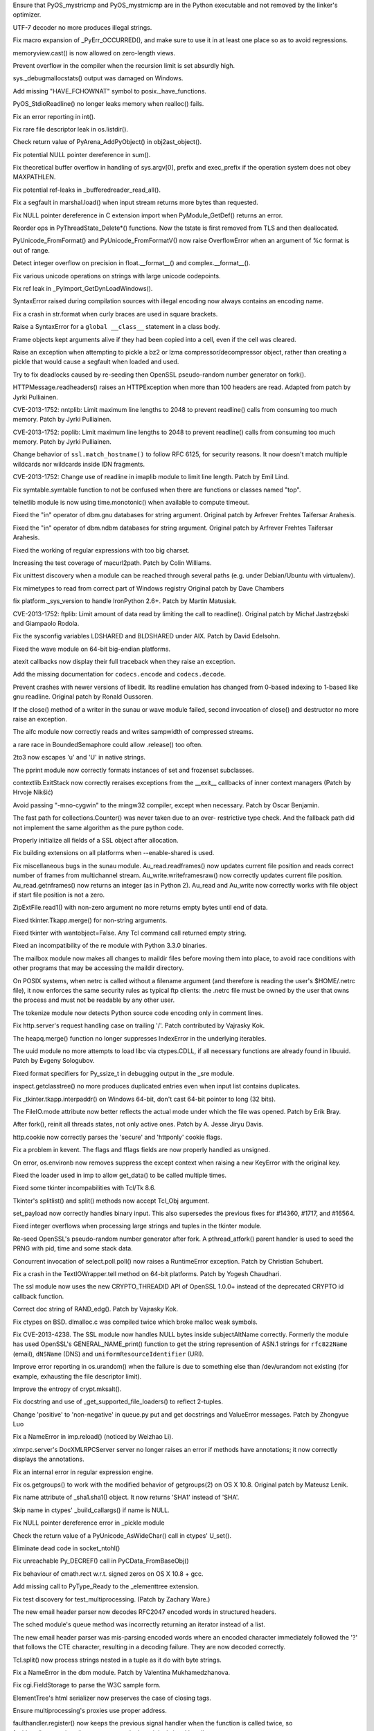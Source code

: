 .. bpo: 18603
.. date: 9769
.. nonce: 7SMyAQ
.. release date: 27-Oct-2013
.. section: Core and Builtins

Ensure that PyOS_mystricmp and PyOS_mystrnicmp are in the Python executable
and not removed by the linker's optimizer.

..

.. bpo: 19279
.. date: 9768
.. nonce: 7NaMRl
.. section: Core and Builtins

UTF-7 decoder no more produces illegal strings.

..

.. bpo: 0
.. date: 9767
.. nonce: 5kIB0G
.. section: Core and Builtins

Fix macro expansion of _PyErr_OCCURRED(), and make sure to use it in at
least one place so as to avoid regressions.

..

.. bpo: 19014
.. date: 9766
.. nonce: y4w-XY
.. section: Core and Builtins

memoryview.cast() is now allowed on zero-length views.

..

.. bpo: 19098
.. date: 9765
.. nonce: 5XU9uv
.. section: Core and Builtins

Prevent overflow in the compiler when the recursion limit is set absurdly
high.

..

.. bpo: 18942
.. date: 9764
.. nonce: xpMQx7
.. section: Core and Builtins

sys._debugmallocstats() output was damaged on Windows.

..

.. bpo: 18667
.. date: 9763
.. nonce: xycqzn
.. section: Core and Builtins

Add missing "HAVE_FCHOWNAT" symbol to posix._have_functions.

..

.. bpo: 18368
.. date: 9762
.. nonce: SiCbun
.. section: Core and Builtins

PyOS_StdioReadline() no longer leaks memory when realloc() fails.

..

.. bpo: 16741
.. date: 9761
.. nonce: bBBAqs
.. section: Core and Builtins

Fix an error reporting in int().

..

.. bpo: 17899
.. date: 9760
.. nonce: Asq8mo
.. section: Core and Builtins

Fix rare file descriptor leak in os.listdir().

..

.. bpo: 18552
.. date: 9759
.. nonce: hbrQHu
.. section: Core and Builtins

Check return value of PyArena_AddPyObject() in obj2ast_object().

..

.. bpo: 18560
.. date: 9758
.. nonce: 5q_c1C
.. section: Core and Builtins

Fix potential NULL pointer dereference in sum().

..

.. bpo: 15905
.. date: 9757
.. nonce: RG-KXt
.. section: Core and Builtins

Fix theoretical buffer overflow in handling of sys.argv[0], prefix and
exec_prefix if the operation system does not obey MAXPATHLEN.

..

.. bpo: 18344
.. date: 9756
.. nonce: QFOn66
.. section: Core and Builtins

Fix potential ref-leaks in _bufferedreader_read_all().

..

.. bpo: 17872
.. date: 9755
.. nonce: P_Eal-
.. section: Core and Builtins

Fix a segfault in marshal.load() when input stream returns more bytes than
requested.

..

.. bpo: 18426
.. date: 9754
.. nonce: NdnL3v
.. section: Core and Builtins

Fix NULL pointer dereference in C extension import when PyModule_GetDef()
returns an error.

..

.. bpo: 18328
.. date: 9753
.. nonce: JHuF3K
.. section: Core and Builtins

Reorder ops in PyThreadState_Delete*() functions. Now the tstate is first
removed from TLS and then deallocated.

..

.. bpo: 18184
.. date: 9752
.. nonce: xLNVG3
.. section: Core and Builtins

PyUnicode_FromFormat() and PyUnicode_FromFormatV() now raise OverflowError
when an argument of %c format is out of range.

..

.. bpo: 18137
.. date: 9751
.. nonce: a_Vsor
.. section: Core and Builtins

Detect integer overflow on precision in float.__format__() and
complex.__format__().

..

.. bpo: 18183
.. date: 9750
.. nonce: v68GC2
.. section: Core and Builtins

Fix various unicode operations on strings with large unicode codepoints.

..

.. bpo: 18180
.. date: 9749
.. nonce: GqAflm
.. section: Core and Builtins

Fix ref leak in _PyImport_GetDynLoadWindows().

..

.. bpo: 18038
.. date: 9748
.. nonce: Q8prhd
.. section: Core and Builtins

SyntaxError raised during compilation sources with illegal encoding now
always contains an encoding name.

..

.. bpo: 17644
.. date: 9747
.. nonce: OuMIFJ
.. section: Core and Builtins

Fix a crash in str.format when curly braces are used in square brackets.

..

.. bpo: 17983
.. date: 9746
.. nonce: pId3yt
.. section: Core and Builtins

Raise a SyntaxError for a ``global __class__`` statement in a class body.

..

.. bpo: 17927
.. date: 9745
.. nonce: j9LJto
.. section: Core and Builtins

Frame objects kept arguments alive if they had been copied into a cell, even
if the cell was cleared.

..

.. bpo: 19395
.. date: 9744
.. nonce: 7iyQxb
.. section: Library

Raise an exception when attempting to pickle a bz2 or lzma
compressor/decompressor object, rather than creating a pickle that would
cause a segfault when loaded and used.

..

.. bpo: 19227
.. date: 9743
.. nonce: -dpnbn
.. section: Library

Try to fix deadlocks caused by re-seeding then OpenSSL pseudo-random number
generator on fork().

..

.. bpo: 16037
.. date: 9742
.. nonce: cxufSm
.. section: Library

HTTPMessage.readheaders() raises an HTTPException when more than 100 headers
are read.  Adapted from patch by Jyrki Pulliainen.

..

.. bpo: 16040
.. date: 9741
.. nonce: xg3xlX
.. section: Library

CVE-2013-1752: nntplib: Limit maximum line lengths to 2048 to prevent
readline() calls from consuming too much memory.  Patch by Jyrki Pulliainen.

..

.. bpo: 16041
.. date: 9740
.. nonce: XFY0lr
.. section: Library

CVE-2013-1752: poplib: Limit maximum line lengths to 2048 to prevent
readline() calls from consuming too much memory.  Patch by Jyrki Pulliainen.

..

.. bpo: 17997
.. date: 9739
.. nonce: sJUozx
.. section: Library

Change behavior of ``ssl.match_hostname()`` to follow RFC 6125, for security
reasons.  It now doesn't match multiple wildcards nor wildcards inside IDN
fragments.

..

.. bpo: 16039
.. date: 9738
.. nonce: ipafYi
.. section: Library

CVE-2013-1752: Change use of readline in imaplib module to limit line
length.  Patch by Emil Lind.

..

.. bpo: 19393
.. date: 9737
.. nonce: ytbAwl
.. section: Library

Fix symtable.symtable function to not be confused when there are functions
or classes named "top".

..

.. bpo: 19339
.. date: 9736
.. nonce: kxMuh2
.. section: Library

telnetlib module is now using time.monotonic() when available to compute
timeout.

..

.. bpo: 19288
.. date: 9735
.. nonce: nKDzgw
.. section: Library

Fixed the "in" operator of dbm.gnu databases for string argument.  Original
patch by Arfrever Frehtes Taifersar Arahesis.

..

.. bpo: 19287
.. date: 9734
.. nonce: IVl3jY
.. section: Library

Fixed the "in" operator of dbm.ndbm databases for string argument.  Original
patch by Arfrever Frehtes Taifersar Arahesis.

..

.. bpo: 19327
.. date: 9733
.. nonce: S7Xvxs
.. section: Library

Fixed the working of regular expressions with too big charset.

..

.. bpo: 19350
.. date: 9732
.. nonce: MCCKjK
.. section: Library

Increasing the test coverage of macurl2path. Patch by Colin Williams.

..

.. bpo: 19352
.. date: 9731
.. nonce: 3TfAkY
.. section: Library

Fix unittest discovery when a module can be reached through several paths
(e.g. under Debian/Ubuntu with virtualenv).

..

.. bpo: 15207
.. date: 9730
.. nonce: piOBBi
.. section: Library

Fix mimetypes to read from correct part of Windows registry Original patch
by Dave Chambers

..

.. bpo: 8964
.. date: 9729
.. nonce: dzU2FB
.. section: Library

fix platform._sys_version to handle IronPython 2.6+. Patch by Martin
Matusiak.

..

.. bpo: 16038
.. date: 9728
.. nonce: TZGbSo
.. section: Library

CVE-2013-1752: ftplib: Limit amount of data read by limiting the call to
readline().  Original patch by Michał Jastrzębski and Giampaolo Rodola.

..

.. bpo: 18235
.. date: 9727
.. nonce: LdBO1h
.. section: Library

Fix the sysconfig variables LDSHARED and BLDSHARED under AIX. Patch by David
Edelsohn.

..

.. bpo: 19276
.. date: 9726
.. nonce: Y69Qmv
.. section: Library

Fixed the wave module on 64-bit big-endian platforms.

..

.. bpo: 18776
.. date: 9725
.. nonce: Y-0SKr
.. section: Library

atexit callbacks now display their full traceback when they raise an
exception.

..

.. bpo: 17827
.. date: 9724
.. nonce: HJGFDL
.. section: Library

Add the missing documentation for ``codecs.encode`` and ``codecs.decode``.

..

.. bpo: 18458
.. date: 9723
.. nonce: 6Bs0gr
.. section: Library

Prevent crashes with newer versions of libedit.  Its readline emulation has
changed from 0-based indexing to 1-based like gnu readline. Original patch
by Ronald Oussoren.

..

.. bpo: 18919
.. date: 9722
.. nonce: 0MNmoz
.. section: Library

If the close() method of a writer in the sunau or wave module failed, second
invocation of close() and destructor no more raise an exception.

..

.. bpo: 19131
.. date: 9721
.. nonce: eZXzpr
.. section: Library

The aifc module now correctly reads and writes sampwidth of compressed
streams.

..

.. bpo: 19158
.. date: 9720
.. nonce: abSS41
.. section: Library

a rare race in BoundedSemaphore could allow .release() too often.

..

.. bpo: 18037
.. date: 9719
.. nonce: pmZRS7
.. section: Library

2to3 now escapes '\u' and '\U' in native strings.

..

.. bpo: 19137
.. date: 9718
.. nonce: Iuit_M
.. section: Library

The pprint module now correctly formats instances of set and frozenset
subclasses.

..

.. bpo: 19092
.. date: 9717
.. nonce: Z7dea9
.. section: Library

contextlib.ExitStack now correctly reraises exceptions from the __exit__
callbacks of inner context managers (Patch by Hrvoje Nikšić)

..

.. bpo: 12641
.. date: 9716
.. nonce: r9sIyX
.. section: Library

Avoid passing "-mno-cygwin" to the mingw32 compiler, except when necessary.
Patch by Oscar Benjamin.

..

.. bpo: 18594
.. date: 9715
.. nonce: PlVvno
.. section: Library

The fast path for collections.Counter() was never taken due to an over-
restrictive type check.  And the fallback path did not implement the same
algorithm as the pure python code.

..

.. bpo: 0
.. date: 9714
.. nonce: 08TsG5
.. section: Library

Properly initialize all fields of a SSL object after allocation.

..

.. bpo: 4366
.. date: 9713
.. nonce: lDEdfK
.. section: Library

Fix building extensions on all platforms when --enable-shared is used.

..

.. bpo: 18950
.. date: 9712
.. nonce: DHn3qf
.. section: Library

Fix miscellaneous bugs in the sunau module. Au_read.readframes() now updates
current file position and reads correct number of frames from multichannel
stream.  Au_write.writeframesraw() now correctly updates current file
position.  Au_read.getnframes() now returns an integer (as in Python 2).
Au_read and Au_write now correctly works with file object if start file
position is not a zero.

..

.. bpo: 19053
.. date: 9711
.. nonce: DkcFZ8
.. section: Library

ZipExtFile.read1() with non-zero argument no more returns empty bytes until
end of data.

..

.. bpo: 19028
.. date: 9710
.. nonce: DsQp47
.. section: Library

Fixed tkinter.Tkapp.merge() for non-string arguments.

..

.. bpo: 3015
.. date: 9709
.. nonce: Db5Zwa
.. section: Library

Fixed tkinter with wantobject=False.  Any Tcl command call returned empty
string.

..

.. bpo: 18050
.. date: 9708
.. nonce: z3MaRz
.. section: Library

Fixed an incompatibility of the re module with Python 3.3.0 binaries.

..

.. bpo: 19037
.. date: 9707
.. nonce: OfBhoU
.. section: Library

The mailbox module now makes all changes to maildir files before moving them
into place, to avoid race conditions with other programs that may be
accessing the maildir directory.

..

.. bpo: 14984
.. date: 9706
.. nonce: iRbFp4
.. section: Library

On POSIX systems, when netrc is called without a filename argument (and
therefore is reading the user's $HOME/.netrc file), it now enforces the same
security rules as typical ftp clients: the .netrc file must be owned by the
user that owns the process and must not be readable by any other user.

..

.. bpo: 18873
.. date: 9705
.. nonce: 3ezwXm
.. section: Library

The tokenize module now detects Python source code encoding only in comment
lines.

..

.. bpo: 17324
.. date: 9704
.. nonce: 0PkOTi
.. section: Library

Fix http.server's request handling case on trailing '/'. Patch contributed
by Vajrasky Kok.

..

.. bpo: 19018
.. date: 9703
.. nonce: mntKOW
.. section: Library

The heapq.merge() function no longer suppresses IndexError in the underlying
iterables.

..

.. bpo: 18784
.. date: 9702
.. nonce: ocU3GG
.. section: Library

The uuid module no more attempts to load libc via ctypes.CDLL, if all
necessary functions are already found in libuuid. Patch by Evgeny Sologubov.

..

.. bpo: 18672
.. date: 9701
.. nonce: CIblDh
.. section: Library

Fixed format specifiers for Py_ssize_t in debugging output in the _sre
module.

..

.. bpo: 18830
.. date: 9700
.. nonce: Uzi-Y4
.. section: Library

inspect.getclasstree() no more produces duplicated entries even when input
list contains duplicates.

..

.. bpo: 18909
.. date: 9699
.. nonce: XSu98N
.. section: Library

Fix _tkinter.tkapp.interpaddr() on Windows 64-bit, don't cast 64-bit pointer
to long (32 bits).

..

.. bpo: 18876
.. date: 9698
.. nonce: 30Ist9
.. section: Library

The FileIO.mode attribute now better reflects the actual mode under which
the file was opened.  Patch by Erik Bray.

..

.. bpo: 18418
.. date: 9697
.. nonce: _SFG8w
.. section: Library

After fork(), reinit all threads states, not only active ones. Patch by A.
Jesse Jiryu Davis.

..

.. bpo: 16611
.. date: 9696
.. nonce: aHrYR1
.. section: Library

http.cookie now correctly parses the 'secure' and 'httponly' cookie flags.

..

.. bpo: 11973
.. date: 9695
.. nonce: uPtBvG
.. section: Library

Fix a problem in kevent. The flags and fflags fields are now properly
handled as unsigned.

..

.. bpo: 17702
.. date: 9694
.. nonce: A4eF-h
.. section: Library

On error, os.environb now removes suppress the except context when raising a
new KeyError with the original key.

..

.. bpo: 18755
.. date: 9693
.. nonce: GC4qeM
.. section: Library

Fixed the loader used in imp to allow get_data() to be called multiple
times.

..

.. bpo: 16809
.. date: 9692
.. nonce: NrXQBx
.. section: Library

Fixed some tkinter incompabilities with Tcl/Tk 8.6.

..

.. bpo: 16809
.. date: 9691
.. nonce: WqSHdP
.. section: Library

Tkinter's splitlist() and split() methods now accept Tcl_Obj argument.

..

.. bpo: 18324
.. date: 9690
.. nonce: 0vkj_r
.. section: Library

set_payload now correctly handles binary input.  This also supersedes the
previous fixes for #14360, #1717, and #16564.

..

.. bpo: 17119
.. date: 9689
.. nonce: KfZ3-l
.. section: Library

Fixed integer overflows when processing large strings and tuples in the
tkinter module.

..

.. bpo: 18747
.. date: 9688
.. nonce: tPZkbG
.. section: Library

Re-seed OpenSSL's pseudo-random number generator after fork. A
pthread_atfork() parent handler is used to seed the PRNG with pid, time and
some stack data.

..

.. bpo: 8865
.. date: 9687
.. nonce: cKBSJh
.. section: Library

Concurrent invocation of select.poll.poll() now raises a RuntimeError
exception.  Patch by Christian Schubert.

..

.. bpo: 13461
.. date: 9686
.. nonce: nLeS2R
.. section: Library

Fix a crash in the TextIOWrapper.tell method on 64-bit platforms.  Patch by
Yogesh Chaudhari.

..

.. bpo: 18777
.. date: 9685
.. nonce: VLsjOw
.. section: Library

The ssl module now uses the new CRYPTO_THREADID API of OpenSSL 1.0.0+
instead of the deprecated CRYPTO id callback function.

..

.. bpo: 18768
.. date: 9684
.. nonce: r3TSCo
.. section: Library

Correct doc string of RAND_edg(). Patch by Vajrasky Kok.

..

.. bpo: 18178
.. date: 9683
.. nonce: i4hnf-
.. section: Library

Fix ctypes on BSD. dlmalloc.c was compiled twice which broke malloc weak
symbols.

..

.. bpo: 18709
.. date: 9682
.. nonce: txXrAc
.. section: Library

Fix CVE-2013-4238. The SSL module now handles NULL bytes inside
subjectAltName correctly. Formerly the module has used OpenSSL's
GENERAL_NAME_print() function to get the string represention of ASN.1
strings for ``rfc822Name`` (email), ``dNSName`` (DNS) and
``uniformResourceIdentifier`` (URI).

..

.. bpo: 18756
.. date: 9681
.. nonce: moRUfX
.. section: Library

Improve error reporting in os.urandom() when the failure is due to something
else than /dev/urandom not existing (for example, exhausting the file
descriptor limit).

..

.. bpo: 18405
.. date: 9680
.. nonce: z6flbp
.. section: Library

Improve the entropy of crypt.mksalt().

..

.. bpo: 19151
.. date: 9679
.. nonce: 2MrIlH
.. section: Library

Fix docstring and use of _get_supported_file_loaders() to reflect 2-tuples.

..

.. bpo: 18676
.. date: 9678
.. nonce: WAq1iB
.. section: Library

Change 'positive' to 'non-negative' in queue.py put and get docstrings and
ValueError messages. Patch by Zhongyue Luo

..

.. bpo: 18681
.. date: 9677
.. nonce: 4sNSfz
.. section: Library

Fix a NameError in imp.reload() (noticed by Weizhao Li).

..

.. bpo: 8112
.. date: 9676
.. nonce: J4M-dG
.. section: Library

xlmrpc.server's DocXMLRPCServer server no longer raises an error if methods
have annotations; it now correctly displays the annotations.

..

.. bpo: 17998
.. date: 9675
.. nonce: hIbru5
.. section: Library

Fix an internal error in regular expression engine.

..

.. bpo: 17557
.. date: 9674
.. nonce: s6BEMI
.. section: Library

Fix os.getgroups() to work with the modified behavior of getgroups(2) on OS
X 10.8.  Original patch by Mateusz Lenik.

..

.. bpo: 18599
.. date: 9673
.. nonce: OLGDK_
.. section: Library

Fix name attribute of _sha1.sha1() object. It now returns 'SHA1' instead of
'SHA'.

..

.. bpo: 18561
.. date: 9672
.. nonce: vgaf-k
.. section: Library

Skip name in ctypes' _build_callargs() if name is NULL.

..

.. bpo: 18559
.. date: 9671
.. nonce: svR01x
.. section: Library

Fix NULL pointer dereference error in _pickle module

..

.. bpo: 18556
.. date: 9670
.. nonce: AA6Z-O
.. section: Library

Check the return value of a PyUnicode_AsWideChar() call in ctypes' U_set().

..

.. bpo: 18549
.. date: 9669
.. nonce: DfZaOD
.. section: Library

Eliminate dead code in socket_ntohl()

..

.. bpo: 18514
.. date: 9668
.. nonce: byuxVK
.. section: Library

Fix unreachable Py_DECREF() call in PyCData_FromBaseObj()

..

.. bpo: 18513
.. date: 9667
.. nonce: 12JUZi
.. section: Library

Fix behaviour of cmath.rect w.r.t. signed zeros on OS X 10.8 + gcc.

..

.. bpo: 18480
.. date: 9666
.. nonce: JoDjBC
.. section: Library

Add missing call to PyType_Ready to the _elementtree extension.

..

.. bpo: 17778
.. date: 9665
.. nonce: odXAnT
.. section: Library

Fix test discovery for test_multiprocessing. (Patch by Zachary Ware.)

..

.. bpo: 18431
.. date: 9664
.. nonce: 4TWlLe
.. section: Library

The new email header parser now decodes RFC2047 encoded words in structured
headers.

..

.. bpo: 18432
.. date: 9663
.. nonce: 3KWObr
.. section: Library

The sched module's queue method was incorrectly returning an iterator
instead of a list.

..

.. bpo: 18044
.. date: 9662
.. nonce: -TYxNg
.. section: Library

The new email header parser was mis-parsing encoded words where an encoded
character immediately followed the '?' that follows the CTE character,
resulting in a decoding failure.  They are now decoded correctly.

..

.. bpo: 18101
.. date: 9661
.. nonce: Y9oAK1
.. section: Library

Tcl.split() now process strings nested in a tuple as it do with byte
strings.

..

.. bpo: 17198
.. date: 9660
.. nonce: MZjVaU
.. section: Library

Fix a NameError in the dbm module.  Patch by Valentina Mukhamedzhanova.

..

.. bpo: 18013
.. date: 9659
.. nonce: wzBMJh
.. section: Library

Fix cgi.FieldStorage to parse the W3C sample form.

..

.. bpo: 18347
.. date: 9658
.. nonce: r98Yh-
.. section: Library

ElementTree's html serializer now preserves the case of closing tags.

..

.. bpo: 17261
.. date: 9657
.. nonce: FBzLVh
.. section: Library

Ensure multiprocessing's proxies use proper address.

..

.. bpo: 18343
.. date: 9656
.. nonce: hHmlM5
.. section: Library

faulthandler.register() now keeps the previous signal handler when the
function is called twice, so faulthandler.unregister() restores correctly
the original signal handler.

..

.. bpo: 17097
.. date: 9655
.. nonce: npje1S
.. section: Library

Make multiprocessing ignore EINTR.

..

.. bpo: 18339
.. date: 9654
.. nonce: tawrrh
.. section: Library

Negative ints keys in unpickler.memo dict no longer cause a segfault inside
the _pickle C extension.

..

.. bpo: 18224
.. date: 9653
.. nonce: QcraR9
.. section: Library

Removed pydoc script from created venv, as it causes problems on Windows and
adds no value over and above python -m pydoc ...

..

.. bpo: 18155
.. date: 9652
.. nonce: RNn8WU
.. section: Library

The csv module now correctly handles csv files that use a delimter character
that has a special meaning in regexes, instead of throwing an exception.

..

.. bpo: 14360
.. date: 9651
.. nonce: bn3mJY
.. section: Library

encode_quopri can now be successfully used as an encoder when constructing a
MIMEApplication object.

..

.. bpo: 18135
.. date: 9650
.. nonce: NUPrSU
.. section: Library

ssl.SSLSocket.write() now raises an OverflowError if the input string in
longer than 2 gigabytes, and ssl.SSLContext.load_cert_chain() raises a
ValueError if the password is longer than 2 gigabytes. The ssl module does
not support partial write.

..

.. bpo: 18248
.. date: 9649
.. nonce: SFH5BJ
.. section: Library

Fix libffi build on AIX.

..

.. bpo: 18259
.. date: 9648
.. nonce: _GlBhr
.. section: Library

Declare sethostname in socketmodule.c for AIX

..

.. bpo: 18167
.. date: 9647
.. nonce: CE6ZMO
.. section: Library

cgi.FieldStorage no longer fails to handle multipart/form-data when \r\n
appears at end of 65535 bytes without other newlines.

..

.. bpo: 0
.. date: 9646
.. nonce: Y71ClT
.. section: Library

subprocess: Prevent a possible double close of parent pipe fds when the
subprocess exec runs into an error.  Prevent a regular multi-close of the
/dev/null fd when any of stdin, stdout and stderr was set to DEVNULL.

..

.. bpo: 16102
.. date: 9645
.. nonce: Ue82lF
.. section: Library

Make uuid._netbios_getnode() work again on Python 3.

..

.. bpo: 18109
.. date: 9644
.. nonce: ix7u1y
.. section: Library

os.uname() now decodes fields from the locale encoding, and
socket.gethostname() now decodes the hostname from the locale encoding,
instead of using the UTF-8 encoding in strict mode.

..

.. bpo: 17403
.. date: 9643
.. nonce: LofZf_
.. section: Library

urllib.parse.robotparser normalizes the urls before adding to ruleline. This
helps in handling certain types invalid urls in a conservative manner.

..

.. bpo: 18025
.. date: 9642
.. nonce: i8mW0x
.. section: Library

Fixed a segfault in io.BufferedIOBase.readinto() when raw stream's read()
returns more bytes than requested.

..

.. bpo: 18011
.. date: 9641
.. nonce: lvv4RQ
.. section: Library

As was originally intended, base64.b32decode() now raises a binascii.Error
if there are non-b32-alphabet characters present in the input string,
instead of a TypeError.

..

.. bpo: 13772
.. date: 9640
.. nonce: fWrGZR
.. section: Library

Restored directory detection of targets in ``os.symlink`` on Windows, which
was temporarily removed in Python 3.2.3 due to an incomplete implementation.
The implementation now works even if the symlink is created in a location
other than the current directory.

..

.. bpo: 16986
.. date: 9639
.. nonce: FIEcEA
.. section: Library

ElementTree now correctly parses a string input not only when an internal
XML encoding is UTF-8 or US-ASCII.

..

.. bpo: 17812
.. date: 9638
.. nonce: Prgvk9
.. section: Library

Fixed quadratic complexity of base64.b32encode().

..

.. bpo: 17980
.. date: 9637
.. nonce: oLLRCS
.. section: Library

Fix possible abuse of ssl.match_hostname() for denial of service using
certificates with many wildcards (CVE-2013-2099).

..

.. bpo: 17981
.. date: 9636
.. nonce: kIczv7
.. section: Library

Closed socket on error in SysLogHandler.

..

.. bpo: 0
.. date: 9635
.. nonce: 9OGCJH
.. section: Library

Fix typos in the multiprocessing module.

..

.. bpo: 17754
.. date: 9634
.. nonce: xa6Bc3
.. section: Library

Make ctypes.util.find_library() independent of the locale.

..

.. bpo: 17968
.. date: 9633
.. nonce: nY_hjb
.. section: Library

Fix memory leak in os.listxattr().

..

.. bpo: 17269
.. date: 9632
.. nonce: 7LxyKz
.. section: Library

Workaround for socket.getaddrinfo crash on MacOS X with port None or "0" and
flags AI_NUMERICSERV.

..

.. bpo: 18698
.. date: 9631
.. nonce: 3w6A5q
.. section: Library

Ensure imp.reload() returns the module out of sys.modules.

..

.. bpo: 18080
.. date: 9630
.. nonce: 98cUEc
.. section: Library

When building a C extension module on OS X, if the compiler is overriden
with the CC environment variable, use the new compiler as the default for
linking if LDSHARED is not also overriden.  This restores Distutils behavior
introduced in 3.2.3 and inadvertently dropped in 3.3.0.

..

.. bpo: 18113
.. date: 9629
.. nonce: 7w81KJ
.. section: Library

Fixed a refcount leak in the curses.panel module's set_userptr() method.
Reported by Atsuo Ishimoto.

..

.. bpo: 18849
.. date: 9628
.. nonce: Q0kF0R
.. section: Library

Fixed a Windows-specific tempfile bug where collision with an existing
directory caused mkstemp and related APIs to fail instead of retrying.
Report and fix by Vlad Shcherbina.

..

.. bpo: 19400
.. date: 9627
.. nonce: QAqpk5
.. section: Library

Prevent extension module build failures with Xcode 5 on OS X 10.8+ when
using a universal Python that included a PPC architecture, such as with a
python.org 32-bit-only binary installer.

..

.. bpo: 18351
.. date: 9626
.. nonce: RuQAVJ
.. section: C API

Fix various issues with a helper function in importlib used by
PyImport_ExecCodeModuleWithPathnames() (and thus by extension
PyImport_ExecCodeModule() and PyImport_ExecCodeModuleEx()).

..

.. bpo: 18873
.. date: 9625
.. nonce: dyLPY9
.. section: IDLE

IDLE now detects Python source code encoding only in comment lines.

..

.. bpo: 18988
.. date: 9624
.. nonce: 6CpesW
.. section: IDLE

The "Tab" key now works when a word is already autocompleted.

..

.. bpo: 18489
.. date: 9623
.. nonce: nOvxOH
.. section: IDLE

Add tests for SearchEngine. Original patch by Phil Webster.

..

.. bpo: 18429
.. date: 9622
.. nonce: F1lTq1
.. section: IDLE

Format / Format Paragraph, now works when comment blocks are selected. As
with text blocks, this works best when the selection only includes complete
lines.

..

.. bpo: 18226
.. date: 9621
.. nonce: 5HtrW1
.. section: IDLE

Add docstrings and unittests for FormatParagraph.py. Original patches by
Todd Rovito and Phil Webster.

..

.. bpo: 18279
.. date: 9620
.. nonce: UoF-oR
.. section: IDLE

Format - Strip trailing whitespace no longer marks a file as changed when it
has not been changed. This fix followed the addition of a test file
originally written by Phil Webster (the issue's main goal).

..

.. bpo: 7136
.. date: 9619
.. nonce: 7horQf
.. section: IDLE

In the Idle File menu, "New Window" is renamed "New File". Patch by Tal
Einat, Roget Serwy, and Todd Rovito.

..

.. bpo: 0
.. date: 9618
.. nonce: OsJiav
.. section: IDLE

Remove dead imports of imp.

..

.. bpo: 18196
.. date: 9617
.. nonce: hyO7x0
.. section: IDLE

Avoid displaying spurious SystemExit tracebacks.

..

.. bpo: 5492
.. date: 9616
.. nonce: LCx7lq
.. section: IDLE

Avoid traceback when exiting IDLE caused by a race condition.

..

.. bpo: 17511
.. date: 9615
.. nonce: 6XqdTH
.. section: IDLE

Keep IDLE find dialog open after clicking "Find Next". Original patch by
Sarah K.

..

.. bpo: 18055
.. date: 9614
.. nonce: e6MZXb
.. section: IDLE

Move IDLE off of imp and on to importlib.

..

.. bpo: 15392
.. date: 9613
.. nonce: ukT_lg
.. section: IDLE

Create a unittest framework for IDLE. Initial patch by Rajagopalasarma
Jayakrishnan. See Lib/idlelib/idle_test/README.txt for how to run Idle
tests.

..

.. bpo: 14146
.. date: 9612
.. nonce: -n5gzd
.. section: IDLE

Highlight source line while debugging on Windows.

..

.. bpo: 17532
.. date: 9611
.. nonce: wgA70Z
.. section: IDLE

Always include Options menu for IDLE on OS X. Patch by Guilherme Simões.

..

.. bpo: 14407
.. date: 9610
.. nonce: -tmRl9
.. section: Tests

Fix unittest test discovery in test_concurrent_futures.

..

.. bpo: 18919
.. date: 9609
.. nonce: cEkIuG
.. section: Tests

Unified and extended tests for audio modules: aifc, sunau and wave.

..

.. bpo: 18952
.. date: 9608
.. nonce: ysovuf
.. section: Tests

Fix regression in support data downloads introduced when test.support was
converted to a package. Regression noticed by Zachary Ware.

..

.. bpo: 12037
.. date: 9607
.. nonce: pcCgBV
.. section: Tests

Fix test_email for desktop Windows.

..

.. bpo: 15507
.. date: 9606
.. nonce: 3_em_8
.. section: Tests

test_subprocess's test_send_signal could fail if the test runner were run in
an environment where the process inherited an ignore setting for SIGINT.
Restore the SIGINT handler to the desired KeyboardInterrupt raising one
during that test.

..

.. bpo: 18792
.. date: 9605
.. nonce: 5RkYdK
.. section: Tests

Use "127.0.0.1" or "::1" instead of "localhost" as much as possible, since
"localhost" goes through a DNS lookup under recent Windows versions.

..

.. bpo: 1666318
.. date: 9604
.. nonce: OPrK2i
.. section: Tests

Add a test that shutil.copytree() retains directory permissions.  Patch by
Catherine Devlin.

..

.. bpo: 18357
.. date: 9603
.. nonce: jRiyQA
.. section: Tests

add tests for dictview set difference. Patch by Fraser Tweedale.

..

.. bpo: 18273
.. date: 9602
.. nonce: t4fyCm
.. section: Tests

move the tests in Lib/test/json_tests to Lib/test/test_json and make them
discoverable by unittest.  Patch by Zachary Ware.

..

.. bpo: 0
.. date: 9601
.. nonce: wExQ77
.. section: Tests

Fix a fcntl test case on KFreeBSD, Debian #708653 (Petr Salinger).

..

.. bpo: 18396
.. date: 9600
.. nonce: 3gPC49
.. section: Tests

Fix spurious test failure in test_signal on Windows when faulthandler is
enabled (Patch by Jeremy Kloth)

..

.. bpo: 17046
.. date: 9599
.. nonce: mQoh7R
.. section: Tests

Fix broken test_executable_without_cwd in test_subprocess.

..

.. bpo: 15415
.. date: 9598
.. nonce: u-UTrH
.. section: Tests

Add new temp_dir() and change_cwd() context managers to test.support, and
refactor temp_cwd() to use them.  Patch by Chris Jerdonek.

..

.. bpo: 15494
.. date: 9597
.. nonce: 52m-vd
.. section: Tests

test.support is now a package rather than a module (Initial patch by Indra
Talip)

..

.. bpo: 17944
.. date: 9596
.. nonce: 6e9wcJ
.. section: Tests

test_zipfile now discoverable and uses subclassing to generate tests for
different compression types.  Fixed a bug with skipping some tests due to
use of exhausted iterators.

..

.. bpo: 18266
.. date: 9595
.. nonce: Fs0fT4
.. section: Tests

test_largefile now works with unittest test discovery and supports running
only selected tests.  Patch by Zachary Ware.

..

.. bpo: 17767
.. date: 9594
.. nonce: rObwV7
.. section: Tests

test_locale now works with unittest test discovery. Original patch by
Zachary Ware.

..

.. bpo: 18375
.. date: 9593
.. nonce: yMrtSQ
.. section: Tests

Assume --randomize when --randseed is used for running the testsuite.

..

.. bpo: 11185
.. date: 9592
.. nonce: McIHeT
.. section: Tests

Fix test_wait4 under AIX.  Patch by Sébastien Sablé.

..

.. bpo: 17691
.. date: 9591
.. nonce: KHFcyE
.. section: Tests

test_univnewlines now works with unittest test discovery. Patch by Zachary
Ware.

..

.. bpo: 18094
.. date: 9590
.. nonce: VeMh1H
.. section: Tests

test_uuid no more reports skipped tests as passed.

..

.. bpo: 11995
.. date: 9589
.. nonce: varfN1
.. section: Tests

test_pydoc doesn't import all sys.path modules anymore.

..

.. bpo: 19392
.. date: 9588
.. nonce: pedFvt
.. section: Documentation

Document that `imp.reload()` now also requires `__loader__` to be set on the
module being reloaded.

..

.. bpo: 18758
.. date: 9587
.. nonce: hMCi7Z
.. section: Documentation

Fixed and improved cross-references.

..

.. bpo: 18743
.. date: 9586
.. nonce: PXRtAK
.. section: Documentation

Fix references to non-existant "StringIO" module.

..

.. bpo: 18783
.. date: 9585
.. nonce: n5K5vI
.. section: Documentation

Removed existing mentions of Python long type in docstrings, error messages
and comments.

..

.. bpo: 17701
.. date: 9584
.. nonce: FtTZ66
.. section: Documentation

Improving strftime documentation.

..

.. bpo: 18440
.. date: 9583
.. nonce: LyvSOC
.. section: Documentation

Clarify that `hash()` can truncate the value returned from an object's
custom `__hash__()` method.

..

.. bpo: 17953
.. date: 9582
.. nonce: rlP0my
.. section: Documentation

Mention that you shouldn't replace sys.modules and deleting key items will
cause Python to not be happy.

..

.. bpo: 17844
.. date: 9581
.. nonce: V3aWU6
.. section: Documentation

Add links to encoders and decoders for bytes-to-bytes codecs.

..

.. bpo: 14097
.. date: 9580
.. nonce: xeOs59
.. section: Documentation

improve the "introduction" page of the tutorial.

..

.. bpo: 17977
.. date: 9579
.. nonce: 5f6eWJ
.. section: Documentation

The documentation for the cadefault argument's default value in
urllib.request.urlopen() is fixed to match the code.

..

.. bpo: 18873
.. date: 9578
.. nonce: i_1Tf_
.. section: Tools/Demos

2to3 and the findnocoding.py script now detect Python source code encoding
only in comment lines.

..

.. bpo: 18817
.. date: 9577
.. nonce: yma3Gh
.. section: Tools/Demos

Fix a resource warning in Lib/aifc.py demo.

..

.. bpo: 18439
.. date: 9576
.. nonce: W9DxeL
.. section: Tools/Demos

Make patchcheck work on Windows for ACKS, NEWS.

..

.. bpo: 18448
.. date: 9575
.. nonce: eLT81k
.. section: Tools/Demos

Fix a typo in Tools/demo/eiffel.py.

..

.. bpo: 18457
.. date: 9574
.. nonce: fTGIAR
.. section: Tools/Demos

Fixed saving of formulas and complex numbers in Tools/demo/ss1.py.

..

.. bpo: 18449
.. date: 9573
.. nonce: ufcaWC
.. section: Tools/Demos

Make Tools/demo/ss1.py work again on Python 3.  Patch by Févry Thibault.

..

.. bpo: 15239
.. date: 9572
.. nonce: uzPBlK
.. section: Tools/Demos

Make mkstringprep.py work again on Python 3.

..

.. bpo: 12990
.. date: 9571
.. nonce: E1geL-
.. section: Tools/Demos

The "Python Launcher" on OSX could not launch python scripts that have paths
that include wide characters.

..

.. bpo: 19356
.. date: 9570
.. nonce: lHamQS
.. section: Build

Avoid using a C variabled named "_self", it's a reserved word in some C
compilers.

..

.. bpo: 19130
.. date: 9569
.. nonce: 7l54jz
.. section: Build

Correct PCbuild/readme.txt, Python 3.3 and 3.4 require VS 2010.

..

.. bpo: 16067
.. date: 9568
.. nonce: xeYOfj
.. section: Build

Add description into MSI file to replace installer's temporary name.

..

.. bpo: 18256
.. date: 9567
.. nonce: PiEkYT
.. section: Build

Compilation fix for recent AIX releases.  Patch by David Edelsohn.

..

.. bpo: 15172
.. date: 9566
.. nonce: CpJRf2
.. section: Build

Document NASM 2.10+ as requirement for building OpenSSL 1.0.1 on Windows.

..

.. bpo: 1584
.. date: 9565
.. nonce: qjDxpR
.. section: Build

Provide options to override default search paths for Tcl and Tk when
building _tkinter.

..

.. bpo: 15663
.. date: 9564
.. nonce: 9Da_Rj
.. section: Build

Tcl/Tk 8.5.15 is now included with the OS X 10.6+ 64-bit/32-bit installer
for 10.6+.  It is no longer necessary to install a third-party version of
Tcl/Tk 8.5 to work around the problems in the Apple-supplied Tcl/Tk 8.5
shipped in OS X 10.6 and later releases.

..

.. bpo: 19019
.. date: 9563
.. nonce: 5W7lw_
.. section: Build

Change the OS X installer build script to use CFLAGS instead of OPT for
special build options.  By setting OPT, some compiler-specific options like
-fwrapv were overridden and thus not used, which could result in broken
interpreters when building with clang.
